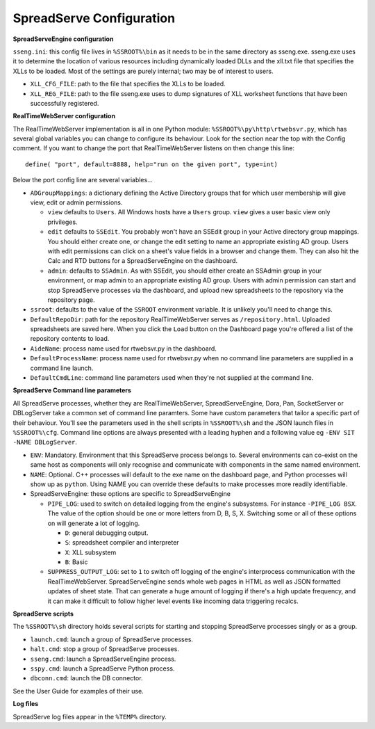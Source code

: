 SpreadServe Configuration
=========================

**SpreadServeEngine configuration**

``sseng.ini``: this config file lives in ``%SSROOT%\bin`` as it needs to be in the same directory as sseng.exe.
sseng.exe uses it to determine the location of various resources including dynamically loaded DLLs and
the xll.txt file that specifies the XLLs to be loaded. Most of the settings are purely internal; two may be
of interest to users.

* ``XLL_CFG_FILE``: path to the file that specifies the XLLs to be loaded.
* ``XLL_REG_FILE``: path to the file sseng.exe uses to dump signatures of XLL worksheet functions
  that have been successfully registered.

**RealTimeWebServer configuration**

The RealTimeWebServer implementation is all in one Python module: ``%SSROOT%\py\http\rtwebsvr.py``, which has
several global variables you can change to configure its behaviour. Look for the section near the top
with the Config comment. If you want to change the port that RealTimeWebServer listens on then change
this line::

    define( "port", default=8888, help="run on the given port", type=int)

Below the port config line are several variables...

* ``ADGroupMappings``: a dictionary defining the Active Directory groups that for which user
  membership will give view, edit or admin permissions.
  
  * ``view`` defaults to ``Users``. All Windows hosts have a ``Users`` group. ``view`` gives
    a user basic view only privileges.
  * ``edit`` defaults to ``SSEdit``. You probably won't have an SSEdit group in your
    Active directory group mappings. You should either create one, or change the edit
    setting to name an appropriate existing AD group. Users with edit permissions can
    click on a sheet's value fields in a browser and change them. They can also hit the
    Calc and RTD buttons for a SpreadServeEngine on the dashboard.
  * ``admin``: defaults to ``SSAdmin``. As with SSEdit, you should either create an SSAdmin
    group in your environment, or map admin to an appropriate existing AD group. Users with
    admin permission can start and stop SpreadServe processes via the dashboard, and upload
    new spreadsheets to the repository via the repository page.
    
* ``ssroot``: defaults to the value of the ``SSROOT`` environment variable. It is unlikely
  you'll need to change this.
* ``DefaultRepoDir``: path for the repository RealTimeWebServer serves as ``/repository.html``. Uploaded
  spreadsheets are saved here. When you click the ``Load`` button on the Dashboard page you're offered
  a list of the repository contents to load.
* ``AideName``: process name used for rtwebsvr.py in the dashboard.
* ``DefaultProcessName``: process name used for rtwebsvr.py when no command line parameters are supplied in a
  command line launch.
* ``DefaultCmdLine``: command line parameters used when they're not supplied at the command line.


**SpreadServe Command line parameters**

All SpreadServe processes, whether they are RealTimeWebServer, SpreadServeEngine, Dora, Pan, SocketServer 
or DBLogServer take a common set of command line paramters. Some have custom parameters that tailor a specific
part of their behaviour. You'll see the parameters used in the shell scripts in ``%SSROOT%\sh`` and the JSON
launch files in ``%SSROOT%\cfg``. Command line options are always presented with a leading hyphen and a following
value eg ``-ENV SIT -NAME DBLogServer``.

* ``ENV``: Mandatory. Environment that this SpreadServe process belongs to. Several environments can co-exist on the
  same host as components will only recognise and communicate with components in the same named environment.
* ``NAME``: Optional. C++ processes will default to the exe name on the dashboard page, and Python processes will
  show up as ``python``. Using NAME you can override these defaults to make processes more readily identifiable.
* SpreadServeEngine: these options are specific to SpreadServeEngine

  * ``PIPE_LOG``: used to switch on detailed logging from the engine's subsystems. For instance ``-PIPE_LOG BSX``.
    The value of the option should be one or more letters from D, B, S, X. Switching some or all of these options
    on will generate a lot of logging.
    
    * ``D``: general debugging output.
    * ``S``: spreadsheet compiler and interpreter
    * ``X``: XLL subsystem
    * ``B``: Basic
    
  * ``SUPPRESS_OUTPUT_LOG``: set to ``1`` to switch off logging of the engine's interprocess communication with
    the RealTimeWebServer. SpreadServeEngine sends whole web pages in HTML as well as JSON formatted updates of
    sheet state. That can generate a huge amount of logging if there's a high update frequency, and it can make
    it difficult to follow higher level events like incoming data triggering recalcs.
  
**SpreadServe scripts**

The ``%SSROOT%\sh`` directory holds several scripts for starting and stopping SpreadServe processes singly or as
a group.

* ``launch.cmd``: launch a group of SpreadServe processes. 
* ``halt.cmd``: stop a group of SpreadServe processes.
* ``sseng.cmd``: launch a SpreadServeEngine process.
* ``sspy.cmd``: launch a SpreadServe Python process.
* ``dbconn.cmd``: launch the DB connector.

See the User Guide for examples of their use.

**Log files**

SpreadServe log files appear in the ``%TEMP%`` directory.
